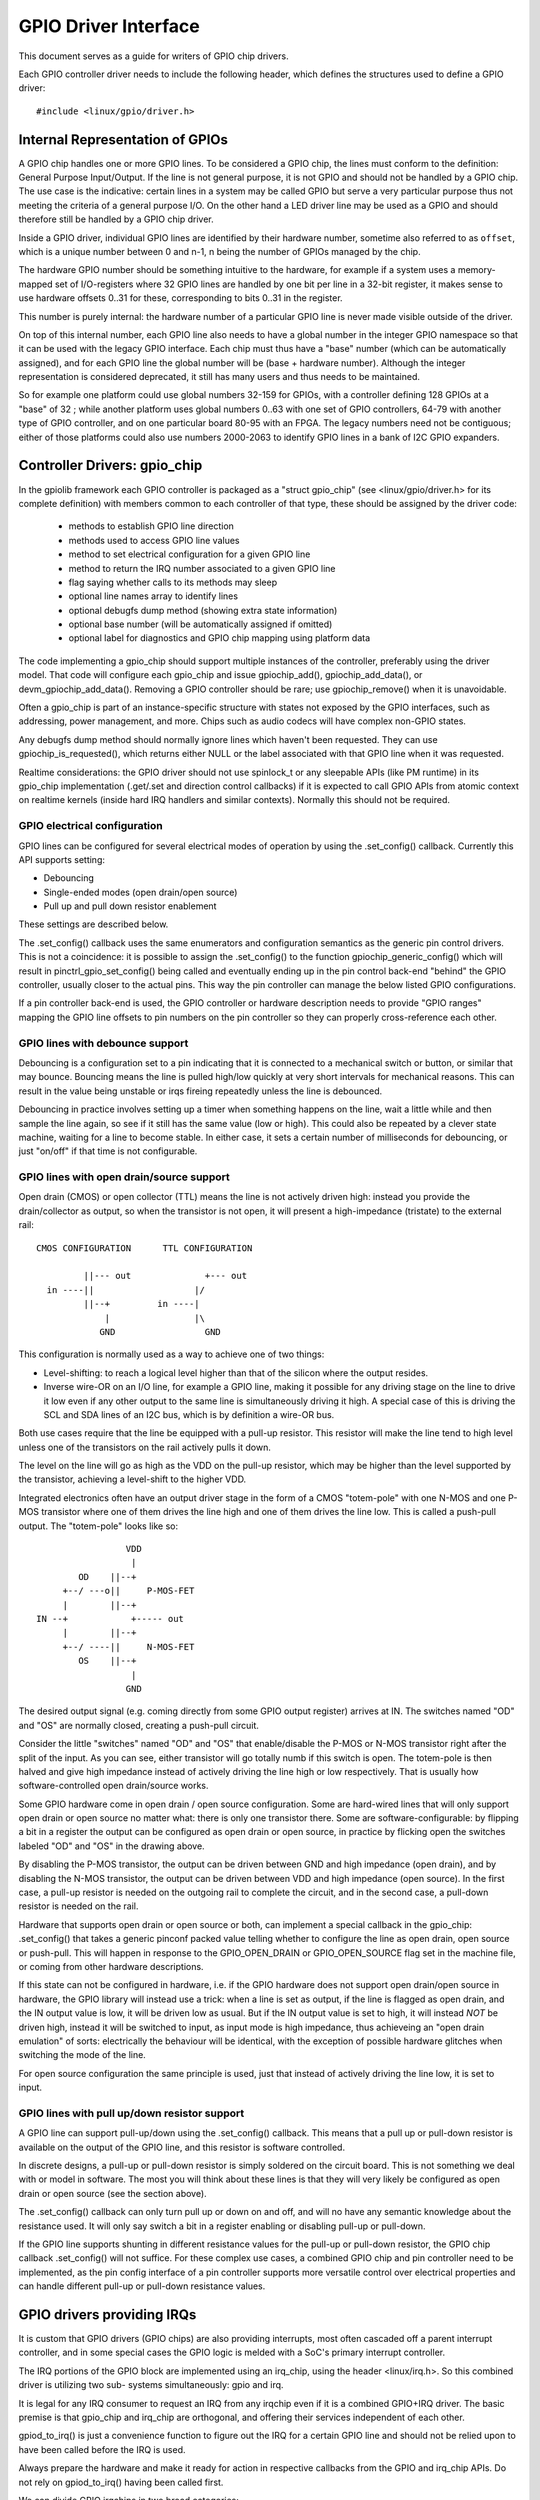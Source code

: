 =====================
GPIO Driver Interface
=====================

This document serves as a guide for writers of GPIO chip drivers.

Each GPIO controller driver needs to include the following header, which defines
the structures used to define a GPIO driver::

	#include <linux/gpio/driver.h>


Internal Representation of GPIOs
================================

A GPIO chip handles one or more GPIO lines. To be considered a GPIO chip, the
lines must conform to the definition: General Purpose Input/Output. If the
line is not general purpose, it is not GPIO and should not be handled by a
GPIO chip. The use case is the indicative: certain lines in a system may be
called GPIO but serve a very particular purpose thus not meeting the criteria
of a general purpose I/O. On the other hand a LED driver line may be used as a
GPIO and should therefore still be handled by a GPIO chip driver.

Inside a GPIO driver, individual GPIO lines are identified by their hardware
number, sometime also referred to as ``offset``, which is a unique number
between 0 and n-1, n being the number of GPIOs managed by the chip.

The hardware GPIO number should be something intuitive to the hardware, for
example if a system uses a memory-mapped set of I/O-registers where 32 GPIO
lines are handled by one bit per line in a 32-bit register, it makes sense to
use hardware offsets 0..31 for these, corresponding to bits 0..31 in the
register.

This number is purely internal: the hardware number of a particular GPIO
line is never made visible outside of the driver.

On top of this internal number, each GPIO line also needs to have a global
number in the integer GPIO namespace so that it can be used with the legacy GPIO
interface. Each chip must thus have a "base" number (which can be automatically
assigned), and for each GPIO line the global number will be (base + hardware
number). Although the integer representation is considered deprecated, it still
has many users and thus needs to be maintained.

So for example one platform could use global numbers 32-159 for GPIOs, with a
controller defining 128 GPIOs at a "base" of 32 ; while another platform uses
global numbers 0..63 with one set of GPIO controllers, 64-79 with another type
of GPIO controller, and on one particular board 80-95 with an FPGA. The legacy
numbers need not be contiguous; either of those platforms could also use numbers
2000-2063 to identify GPIO lines in a bank of I2C GPIO expanders.


Controller Drivers: gpio_chip
=============================

In the gpiolib framework each GPIO controller is packaged as a "struct
gpio_chip" (see <linux/gpio/driver.h> for its complete definition) with members
common to each controller of that type, these should be assigned by the
driver code:

 - methods to establish GPIO line direction
 - methods used to access GPIO line values
 - method to set electrical configuration for a given GPIO line
 - method to return the IRQ number associated to a given GPIO line
 - flag saying whether calls to its methods may sleep
 - optional line names array to identify lines
 - optional debugfs dump method (showing extra state information)
 - optional base number (will be automatically assigned if omitted)
 - optional label for diagnostics and GPIO chip mapping using platform data

The code implementing a gpio_chip should support multiple instances of the
controller, preferably using the driver model. That code will configure each
gpio_chip and issue gpiochip_add(), gpiochip_add_data(), or
devm_gpiochip_add_data().  Removing a GPIO controller should be rare; use
gpiochip_remove() when it is unavoidable.

Often a gpio_chip is part of an instance-specific structure with states not
exposed by the GPIO interfaces, such as addressing, power management, and more.
Chips such as audio codecs will have complex non-GPIO states.

Any debugfs dump method should normally ignore lines which haven't been
requested. They can use gpiochip_is_requested(), which returns either
NULL or the label associated with that GPIO line when it was requested.

Realtime considerations: the GPIO driver should not use spinlock_t or any
sleepable APIs (like PM runtime) in its gpio_chip implementation (.get/.set
and direction control callbacks) if it is expected to call GPIO APIs from
atomic context on realtime kernels (inside hard IRQ handlers and similar
contexts). Normally this should not be required.


GPIO electrical configuration
-----------------------------

GPIO lines can be configured for several electrical modes of operation by using
the .set_config() callback. Currently this API supports setting:

- Debouncing
- Single-ended modes (open drain/open source)
- Pull up and pull down resistor enablement

These settings are described below.

The .set_config() callback uses the same enumerators and configuration
semantics as the generic pin control drivers. This is not a coincidence: it is
possible to assign the .set_config() to the function gpiochip_generic_config()
which will result in pinctrl_gpio_set_config() being called and eventually
ending up in the pin control back-end "behind" the GPIO controller, usually
closer to the actual pins. This way the pin controller can manage the below
listed GPIO configurations.

If a pin controller back-end is used, the GPIO controller or hardware
description needs to provide "GPIO ranges" mapping the GPIO line offsets to pin
numbers on the pin controller so they can properly cross-reference each other.


GPIO lines with debounce support
--------------------------------

Debouncing is a configuration set to a pin indicating that it is connected to
a mechanical switch or button, or similar that may bounce. Bouncing means the
line is pulled high/low quickly at very short intervals for mechanical
reasons. This can result in the value being unstable or irqs fireing repeatedly
unless the line is debounced.

Debouncing in practice involves setting up a timer when something happens on
the line, wait a little while and then sample the line again, so see if it
still has the same value (low or high). This could also be repeated by a clever
state machine, waiting for a line to become stable. In either case, it sets
a certain number of milliseconds for debouncing, or just "on/off" if that time
is not configurable.


GPIO lines with open drain/source support
-----------------------------------------

Open drain (CMOS) or open collector (TTL) means the line is not actively driven
high: instead you provide the drain/collector as output, so when the transistor
is not open, it will present a high-impedance (tristate) to the external rail::


   CMOS CONFIGURATION      TTL CONFIGURATION

            ||--- out              +--- out
     in ----||                   |/
            ||--+         in ----|
                |                |\
               GND	           GND

This configuration is normally used as a way to achieve one of two things:

- Level-shifting: to reach a logical level higher than that of the silicon
  where the output resides.

- Inverse wire-OR on an I/O line, for example a GPIO line, making it possible
  for any driving stage on the line to drive it low even if any other output
  to the same line is simultaneously driving it high. A special case of this
  is driving the SCL and SDA lines of an I2C bus, which is by definition a
  wire-OR bus.

Both use cases require that the line be equipped with a pull-up resistor. This
resistor will make the line tend to high level unless one of the transistors on
the rail actively pulls it down.

The level on the line will go as high as the VDD on the pull-up resistor, which
may be higher than the level supported by the transistor, achieving a
level-shift to the higher VDD.

Integrated electronics often have an output driver stage in the form of a CMOS
"totem-pole" with one N-MOS and one P-MOS transistor where one of them drives
the line high and one of them drives the line low. This is called a push-pull
output. The "totem-pole" looks like so::

                     VDD
                      |
            OD    ||--+
         +--/ ---o||     P-MOS-FET
         |        ||--+
    IN --+            +----- out
         |        ||--+
         +--/ ----||     N-MOS-FET
            OS    ||--+
                      |
                     GND

The desired output signal (e.g. coming directly from some GPIO output register)
arrives at IN. The switches named "OD" and "OS" are normally closed, creating
a push-pull circuit.

Consider the little "switches" named "OD" and "OS" that enable/disable the
P-MOS or N-MOS transistor right after the split of the input. As you can see,
either transistor will go totally numb if this switch is open. The totem-pole
is then halved and give high impedance instead of actively driving the line
high or low respectively. That is usually how software-controlled open
drain/source works.

Some GPIO hardware come in open drain / open source configuration. Some are
hard-wired lines that will only support open drain or open source no matter
what: there is only one transistor there. Some are software-configurable:
by flipping a bit in a register the output can be configured as open drain
or open source, in practice by flicking open the switches labeled "OD" and "OS"
in the drawing above.

By disabling the P-MOS transistor, the output can be driven between GND and
high impedance (open drain), and by disabling the N-MOS transistor, the output
can be driven between VDD and high impedance (open source). In the first case,
a pull-up resistor is needed on the outgoing rail to complete the circuit, and
in the second case, a pull-down resistor is needed on the rail.

Hardware that supports open drain or open source or both, can implement a
special callback in the gpio_chip: .set_config() that takes a generic
pinconf packed value telling whether to configure the line as open drain,
open source or push-pull. This will happen in response to the
GPIO_OPEN_DRAIN or GPIO_OPEN_SOURCE flag set in the machine file, or coming
from other hardware descriptions.

If this state can not be configured in hardware, i.e. if the GPIO hardware does
not support open drain/open source in hardware, the GPIO library will instead
use a trick: when a line is set as output, if the line is flagged as open
drain, and the IN output value is low, it will be driven low as usual. But
if the IN output value is set to high, it will instead *NOT* be driven high,
instead it will be switched to input, as input mode is high impedance, thus
achieveing an "open drain emulation" of sorts: electrically the behaviour will
be identical, with the exception of possible hardware glitches when switching
the mode of the line.

For open source configuration the same principle is used, just that instead
of actively driving the line low, it is set to input.


GPIO lines with pull up/down resistor support
---------------------------------------------

A GPIO line can support pull-up/down using the .set_config() callback. This
means that a pull up or pull-down resistor is available on the output of the
GPIO line, and this resistor is software controlled.

In discrete designs, a pull-up or pull-down resistor is simply soldered on
the circuit board. This is not something we deal with or model in software. The
most you will think about these lines is that they will very likely be
configured as open drain or open source (see the section above).

The .set_config() callback can only turn pull up or down on and off, and will
no have any semantic knowledge about the resistance used. It will only say
switch a bit in a register enabling or disabling pull-up or pull-down.

If the GPIO line supports shunting in different resistance values for the
pull-up or pull-down resistor, the GPIO chip callback .set_config() will not
suffice. For these complex use cases, a combined GPIO chip and pin controller
need to be implemented, as the pin config interface of a pin controller
supports more versatile control over electrical properties and can handle
different pull-up or pull-down resistance values.


GPIO drivers providing IRQs
===========================

It is custom that GPIO drivers (GPIO chips) are also providing interrupts,
most often cascaded off a parent interrupt controller, and in some special
cases the GPIO logic is melded with a SoC's primary interrupt controller.

The IRQ portions of the GPIO block are implemented using an irq_chip, using
the header <linux/irq.h>. So this combined driver is utilizing two sub-
systems simultaneously: gpio and irq.

It is legal for any IRQ consumer to request an IRQ from any irqchip even if it
is a combined GPIO+IRQ driver. The basic premise is that gpio_chip and
irq_chip are orthogonal, and offering their services independent of each
other.

gpiod_to_irq() is just a convenience function to figure out the IRQ for a
certain GPIO line and should not be relied upon to have been called before
the IRQ is used.

Always prepare the hardware and make it ready for action in respective
callbacks from the GPIO and irq_chip APIs. Do not rely on gpiod_to_irq() having
been called first.

We can divide GPIO irqchips in two broad categories:

- CASCADED INTERRUPT CHIPS: this means that the GPIO chip has one common
  interrupt output line, which is triggered by any enabled GPIO line on that
  chip. The interrupt output line will then be routed to an parent interrupt
  controller one level up, in the most simple case the systems primary
  interrupt controller. This is modeled by an irqchip that will inspect bits
  inside the GPIO controller to figure out which line fired it. The irqchip
  part of the driver needs to inspect registers to figure this out and it
  will likely also need to acknowledge that it is handling the interrupt
  by clearing some bit (sometime implicitly, by just reading a status
  register) and it will often need to set up the configuration such as
  edge sensitivity (rising or falling edge, or high/low level interrupt for
  example).

- HIERARCHICAL INTERRUPT CHIPS: this means that each GPIO line has a dedicated
  irq line to a parent interrupt controller one level up. There is no need
  to inquire the GPIO hardware to figure out which line has fired, but it
  may still be necessary to acknowledge the interrupt and set up configuration
  such as edge sensitivity.

Realtime considerations: a realtime compliant GPIO driver should not use
spinlock_t or any sleepable APIs (like PM runtime) as part of its irqchip
implementation.

- spinlock_t should be replaced with raw_spinlock_t.[1]
- If sleepable APIs have to be used, these can be done from the .irq_bus_lock()
  and .irq_bus_unlock() callbacks, as these are the only slowpath callbacks
  on an irqchip. Create the callbacks if needed.[2]


Cascaded GPIO irqchips
----------------------

Cascaded GPIO irqchips usually fall in one of three categories:

- CHAINED CASCADED GPIO IRQCHIPS: these are usually the type that is embedded on
  an SoC. This means that there is a fast IRQ flow handler for the GPIOs that
  gets called in a chain from the parent IRQ handler, most typically the
  system interrupt controller. This means that the GPIO irqchip handler will
  be called immediately from the parent irqchip, while holding the IRQs
  disabled. The GPIO irqchip will then end up calling something like this
  sequence in its interrupt handler::

    static irqreturn_t foo_gpio_irq(int irq, void *data)
        chained_irq_enter(...);
        generic_handle_irq(...);
        chained_irq_exit(...);

  Chained GPIO irqchips typically can NOT set the .can_sleep flag on
  struct gpio_chip, as everything happens directly in the callbacks: no
  slow bus traffic like I2C can be used.

  Realtime considerations: Note that chained IRQ handlers will not be forced
  threaded on -RT. As a result, spinlock_t or any sleepable APIs (like PM
  runtime) can't be used in a chained IRQ handler.

  If required (and if it can't be converted to the nested threaded GPIO irqchip,
  see below) a chained IRQ handler can be converted to generic irq handler and
  this way it will become a threaded IRQ handler on -RT and a hard IRQ handler
  on non-RT (for example, see [3]).

  The generic_handle_irq() is expected to be called with IRQ disabled,
  so the IRQ core will complain if it is called from an IRQ handler which is
  forced to a thread. The "fake?" raw lock can be used to work around this
  problem::

	raw_spinlock_t wa_lock;
	static irqreturn_t omap_gpio_irq_handler(int irq, void *gpiobank)
		unsigned long wa_lock_flags;
		raw_spin_lock_irqsave(&bank->wa_lock, wa_lock_flags);
		generic_handle_irq(irq_find_mapping(bank->chip.irq.domain, bit));
		raw_spin_unlock_irqrestore(&bank->wa_lock, wa_lock_flags);

- GENERIC CHAINED GPIO IRQCHIPS: these are the same as "CHAINED GPIO irqchips",
  but chained IRQ handlers are not used. Instead GPIO IRQs dispatching is
  performed by generic IRQ handler which is configured using request_irq().
  The GPIO irqchip will then end up calling something like this sequence in
  its interrupt handler::

    static irqreturn_t gpio_rcar_irq_handler(int irq, void *dev_id)
        for each detected GPIO IRQ
            generic_handle_irq(...);

  Realtime considerations: this kind of handlers will be forced threaded on -RT,
  and as result the IRQ core will complain that generic_handle_irq() is called
  with IRQ enabled and the same work-around as for "CHAINED GPIO irqchips" can
  be applied.

- NESTED THREADED GPIO IRQCHIPS: these are off-chip GPIO expanders and any
  other GPIO irqchip residing on the other side of a sleeping bus such as I2C
  or SPI.

  Of course such drivers that need slow bus traffic to read out IRQ status and
  similar, traffic which may in turn incur other IRQs to happen, cannot be
  handled in a quick IRQ handler with IRQs disabled. Instead they need to spawn
  a thread and then mask the parent IRQ line until the interrupt is handled
  by the driver. The hallmark of this driver is to call something like
  this in its interrupt handler::

    static irqreturn_t foo_gpio_irq(int irq, void *data)
        ...
        handle_nested_irq(irq);

  The hallmark of threaded GPIO irqchips is that they set the .can_sleep
  flag on struct gpio_chip to true, indicating that this chip may sleep
  when accessing the GPIOs.

  These kinds of irqchips are inherently realtime tolerant as they are
  already set up to handle sleeping contexts.


Infrastructure helpers for GPIO irqchips
----------------------------------------

To help out in handling the set-up and management of GPIO irqchips and the
associated irqdomain and resource allocation callbacks. These are activated
by selecting the Kconfig symbol GPIOLIB_IRQCHIP. If the symbol
IRQ_DOMAIN_HIERARCHY is also selected, hierarchical helpers will also be
provided. A big portion of overhead code will be managed by gpiolib,
under the assumption that your interrupts are 1-to-1-mapped to the
GPIO line index:

.. csv-table::
    :header: GPIO line offset, Hardware IRQ

    0,0
    1,1
    2,2
    ...,...
    ngpio-1, ngpio-1


If some GPIO lines do not have corresponding IRQs, the bitmask valid_mask
and the flag need_valid_mask in gpio_irq_chip can be used to mask off some
lines as invalid for associating with IRQs.

The preferred way to set up the helpers is to fill in the
struct gpio_irq_chip inside struct gpio_chip before adding the gpio_chip.
If you do this, the additional irq_chip will be set up by gpiolib at the
same time as setting up the rest of the GPIO functionality. The following
is a typical example of a cascaded interrupt handler using gpio_irq_chip::

.. code-block:: c

  /* Typical state container with dynamic irqchip */
  struct my_gpio {
      struct gpio_chip gc;
      struct irq_chip irq;
  };

  int irq; /* from platform etc */
  struct my_gpio *g;
  struct gpio_irq_chip *girq;

  /* Set up the irqchip dynamically */
  g->irq.name = "my_gpio_irq";
  g->irq.irq_ack = my_gpio_ack_irq;
  g->irq.irq_mask = my_gpio_mask_irq;
  g->irq.irq_unmask = my_gpio_unmask_irq;
  g->irq.irq_set_type = my_gpio_set_irq_type;

  /* Get a pointer to the gpio_irq_chip */
  girq = &g->gc.irq;
  girq->chip = &g->irq;
  girq->parent_handler = ftgpio_gpio_irq_handler;
  girq->num_parents = 1;
  girq->parents = devm_kcalloc(dev, 1, sizeof(*girq->parents),
                               GFP_KERNEL);
  if (!girq->parents)
      return -ENOMEM;
  girq->default_type = IRQ_TYPE_NONE;
  girq->handler = handle_bad_irq;
  girq->parents[0] = irq;

  return devm_gpiochip_add_data(dev, &g->gc, g);

The helper support using hierarchical interrupt controllers as well.
In this case the typical set-up will look like this::

.. code-block:: c

  /* Typical state container with dynamic irqchip */
  struct my_gpio {
      struct gpio_chip gc;
      struct irq_chip irq;
      struct fwnode_handle *fwnode;
  };

  int irq; /* from platform etc */
  struct my_gpio *g;
  struct gpio_irq_chip *girq;

  /* Set up the irqchip dynamically */
  g->irq.name = "my_gpio_irq";
  g->irq.irq_ack = my_gpio_ack_irq;
  g->irq.irq_mask = my_gpio_mask_irq;
  g->irq.irq_unmask = my_gpio_unmask_irq;
  g->irq.irq_set_type = my_gpio_set_irq_type;

  /* Get a pointer to the gpio_irq_chip */
  girq = &g->gc.irq;
  girq->chip = &g->irq;
  girq->default_type = IRQ_TYPE_NONE;
  girq->handler = handle_bad_irq;
  girq->fwnode = g->fwnode;
  girq->parent_domain = parent;
  girq->child_to_parent_hwirq = my_gpio_child_to_parent_hwirq;

  return devm_gpiochip_add_data(dev, &g->gc, g);

As you can see pretty similar, but you do not supply a parent handler for
the IRQ, instead a parent irqdomain, an fwnode for the hardware and
a funcion .child_to_parent_hwirq() that has the purpose of looking up
the parent hardware irq from a child (i.e. this gpio chip) hardware irq.
As always it is good to look at examples in the kernel tree for advice
on how to find the required pieces.

The old way of adding irqchips to gpiochips after registration is also still
available but we try to move away from this:

- DEPRECATED: gpiochip_irqchip_add(): adds a chained cascaded irqchip to a
  gpiochip. It will pass the struct gpio_chip* for the chip to all IRQ
  callbacks, so the callbacks need to embed the gpio_chip in its state
  container and obtain a pointer to the container using container_of().
  (See Documentation/driver-model/design-patterns.txt)

- gpiochip_irqchip_add_nested(): adds a nested cascaded irqchip to a gpiochip,
  as discussed above regarding different types of cascaded irqchips. The
  cascaded irq has to be handled by a threaded interrupt handler.
  Apart from that it works exactly like the chained irqchip.

- DEPRECATED: gpiochip_set_chained_irqchip(): sets up a chained cascaded irq
  handler for a gpio_chip from a parent IRQ and passes the struct gpio_chip*
  as handler data. Notice that we pass is as the handler data, since the
  irqchip data is likely used by the parent irqchip.

- gpiochip_set_nested_irqchip(): sets up a nested cascaded irq handler for a
  gpio_chip from a parent IRQ. As the parent IRQ has usually been
  explicitly requested by the driver, this does very little more than
  mark all the child IRQs as having the other IRQ as parent.

If there is a need to exclude certain GPIO lines from the IRQ domain handled by
these helpers, we can set .irq.need_valid_mask of the gpiochip before
devm_gpiochip_add_data() or gpiochip_add_data() is called. This allocates an
.irq.valid_mask with as many bits set as there are GPIO lines in the chip, each
bit representing line 0..n-1. Drivers can exclude GPIO lines by clearing bits
from this mask. The mask must be filled in before gpiochip_irqchip_add() or
gpiochip_irqchip_add_nested() is called.

To use the helpers please keep the following in mind:

- Make sure to assign all relevant members of the struct gpio_chip so that
  the irqchip can initialize. E.g. .dev and .can_sleep shall be set up
  properly.

- Nominally set all handlers to handle_bad_irq() in the setup call and pass
  handle_bad_irq() as flow handler parameter in gpiochip_irqchip_add() if it is
  expected for GPIO driver that irqchip .set_type() callback will be called
  before using/enabling each GPIO IRQ. Then set the handler to
  handle_level_irq() and/or handle_edge_irq() in the irqchip .set_type()
  callback depending on what your controller supports and what is requested
  by the consumer.


Locking IRQ usage
-----------------

Since GPIO and irq_chip are orthogonal, we can get conflicts between different
use cases. For example a GPIO line used for IRQs should be an input line,
it does not make sense to fire interrupts on an output GPIO.

If there is competition inside the subsystem which side is using the
resource (a certain GPIO line and register for example) it needs to deny
certain operations and keep track of usage inside of the gpiolib subsystem.

Input GPIOs can be used as IRQ signals. When this happens, a driver is requested
to mark the GPIO as being used as an IRQ::

	int gpiochip_lock_as_irq(struct gpio_chip *chip, unsigned int offset)

This will prevent the use of non-irq related GPIO APIs until the GPIO IRQ lock
is released::

	void gpiochip_unlock_as_irq(struct gpio_chip *chip, unsigned int offset)

When implementing an irqchip inside a GPIO driver, these two functions should
typically be called in the .startup() and .shutdown() callbacks from the
irqchip.

When using the gpiolib irqchip helpers, these callbacks are automatically
assigned.


Disabling and enabling IRQs
---------------------------

In some (fringe) use cases, a driver may be using a GPIO line as input for IRQs,
but occasionally switch that line over to drive output and then back to being
an input with interrupts again. This happens on things like CEC (Consumer
Electronics Control).

When a GPIO is used as an IRQ signal, then gpiolib also needs to know if
the IRQ is enabled or disabled. In order to inform gpiolib about this,
the irqchip driver should call::

	void gpiochip_disable_irq(struct gpio_chip *chip, unsigned int offset)

This allows drivers to drive the GPIO as an output while the IRQ is
disabled. When the IRQ is enabled again, a driver should call::

	void gpiochip_enable_irq(struct gpio_chip *chip, unsigned int offset)

When implementing an irqchip inside a GPIO driver, these two functions should
typically be called in the .irq_disable() and .irq_enable() callbacks from the
irqchip.

When using the gpiolib irqchip helpers, these callbacks are automatically
assigned.


Real-Time compliance for GPIO IRQ chips
---------------------------------------

Any provider of irqchips needs to be carefully tailored to support Real-Time
preemption. It is desirable that all irqchips in the GPIO subsystem keep this
in mind and do the proper testing to assure they are real time-enabled.

So, pay attention on above realtime considerations in the documentation.

The following is a checklist to follow when preparing a driver for real-time
compliance:

- ensure spinlock_t is not used as part irq_chip implementation
- ensure that sleepable APIs are not used as part irq_chip implementation
  If sleepable APIs have to be used, these can be done from the .irq_bus_lock()
  and .irq_bus_unlock() callbacks
- Chained GPIO irqchips: ensure spinlock_t or any sleepable APIs are not used
  from the chained IRQ handler
- Generic chained GPIO irqchips: take care about generic_handle_irq() calls and
  apply corresponding work-around
- Chained GPIO irqchips: get rid of the chained IRQ handler and use generic irq
  handler if possible
- regmap_mmio: it is possible to disable internal locking in regmap by setting
  .disable_locking and handling the locking in the GPIO driver
- Test your driver with the appropriate in-kernel real-time test cases for both
  level and edge IRQs

* [1] http://www.spinics.net/lists/linux-omap/msg120425.html
* [2] https://lkml.org/lkml/2015/9/25/494
* [3] https://lkml.org/lkml/2015/9/25/495


Requesting self-owned GPIO pins
===============================

Sometimes it is useful to allow a GPIO chip driver to request its own GPIO
descriptors through the gpiolib API. A GPIO driver can use the following
functions to request and free descriptors::

	struct gpio_desc *gpiochip_request_own_desc(struct gpio_desc *desc,
						    u16 hwnum,
						    const char *label,
						    enum gpiod_flags flags)

	void gpiochip_free_own_desc(struct gpio_desc *desc)

Descriptors requested with gpiochip_request_own_desc() must be released with
gpiochip_free_own_desc().

These functions must be used with care since they do not affect module use
count. Do not use the functions to request gpio descriptors not owned by the
calling driver.
